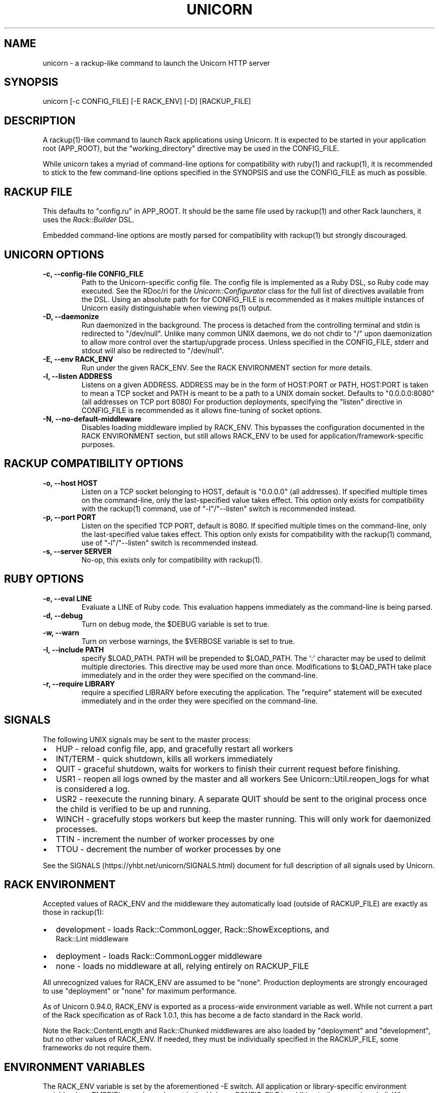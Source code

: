 .TH "UNICORN" "1" "September 15, 2009" "Unicorn User Manual" ""
.hy
.SH NAME
.PP
unicorn \- a rackup\-like command to launch the Unicorn HTTP server
.SH SYNOPSIS
.PP
unicorn [\-c CONFIG_FILE] [\-E RACK_ENV] [\-D] [RACKUP_FILE]
.SH DESCRIPTION
.PP
A rackup(1)\-like command to launch Rack applications using Unicorn.
It is expected to be started in your application root (APP_ROOT),
but the "working_directory" directive may be used in the CONFIG_FILE.
.PP
While unicorn takes a myriad of command\-line options for
compatibility with ruby(1) and rackup(1), it is recommended to stick
to the few command\-line options specified in the SYNOPSIS and use
the CONFIG_FILE as much as possible.
.SH RACKUP FILE
.PP
This defaults to "config.ru" in APP_ROOT.  It should be the same
file used by rackup(1) and other Rack launchers, it uses the
\f[I]Rack::Builder\f[] DSL.
.PP
Embedded command\-line options are mostly parsed for compatibility
with rackup(1) but strongly discouraged.
.SH UNICORN OPTIONS
.TP
.B \-c, \-\-config\-file CONFIG_FILE
Path to the Unicorn\-specific config file.  The config file is
implemented as a Ruby DSL, so Ruby code may executed.
See the RDoc/ri for the \f[I]Unicorn::Configurator\f[] class for the full
list of directives available from the DSL.
Using an absolute path for for CONFIG_FILE is recommended as it
makes multiple instances of Unicorn easily distinguishable when
viewing ps(1) output.
.RS
.RE
.TP
.B \-D, \-\-daemonize
Run daemonized in the background.  The process is detached from
the controlling terminal and stdin is redirected to "/dev/null".
Unlike many common UNIX daemons, we do not chdir to "/"
upon daemonization to allow more control over the startup/upgrade
process.
Unless specified in the CONFIG_FILE, stderr and stdout will
also be redirected to "/dev/null".
.RS
.RE
.TP
.B \-E, \-\-env RACK_ENV
Run under the given RACK_ENV.  See the RACK ENVIRONMENT section
for more details.
.RS
.RE
.TP
.B \-l, \-\-listen ADDRESS
Listens on a given ADDRESS.  ADDRESS may be in the form of
HOST:PORT or PATH, HOST:PORT is taken to mean a TCP socket
and PATH is meant to be a path to a UNIX domain socket.
Defaults to "0.0.0.0:8080" (all addresses on TCP port 8080)
For production deployments, specifying the "listen" directive in
CONFIG_FILE is recommended as it allows fine\-tuning of socket
options.
.RS
.RE
.TP
.B \-N, \-\-no\-default\-middleware
Disables loading middleware implied by RACK_ENV.  This bypasses the
configuration documented in the RACK ENVIRONMENT section, but still
allows RACK_ENV to be used for application/framework\-specific purposes.
.RS
.RE
.SH RACKUP COMPATIBILITY OPTIONS
.TP
.B \-o, \-\-host HOST
Listen on a TCP socket belonging to HOST, default is
"0.0.0.0" (all addresses).
If specified multiple times on the command\-line, only the
last\-specified value takes effect.
This option only exists for compatibility with the rackup(1) command,
use of "\-l"/"\-\-listen" switch is recommended instead.
.RS
.RE
.TP
.B \-p, \-\-port PORT
Listen on the specified TCP PORT, default is 8080.
If specified multiple times on the command\-line, only the last\-specified
value takes effect.
This option only exists for compatibility with the rackup(1) command,
use of "\-l"/"\-\-listen" switch is recommended instead.
.RS
.RE
.TP
.B \-s, \-\-server SERVER
No\-op, this exists only for compatibility with rackup(1).
.RS
.RE
.SH RUBY OPTIONS
.TP
.B \-e, \-\-eval LINE
Evaluate a LINE of Ruby code.  This evaluation happens
immediately as the command\-line is being parsed.
.RS
.RE
.TP
.B \-d, \-\-debug
Turn on debug mode, the $DEBUG variable is set to true.
.RS
.RE
.TP
.B \-w, \-\-warn
Turn on verbose warnings, the $VERBOSE variable is set to true.
.RS
.RE
.TP
.B \-I, \-\-include PATH
specify $LOAD_PATH.  PATH will be prepended to $LOAD_PATH.
The \[aq]:\[aq] character may be used to delimit multiple directories.
This directive may be used more than once.  Modifications to
$LOAD_PATH take place immediately and in the order they were
specified on the command\-line.
.RS
.RE
.TP
.B \-r, \-\-require LIBRARY
require a specified LIBRARY before executing the application.  The
"require" statement will be executed immediately and in the order
they were specified on the command\-line.
.RS
.RE
.SH SIGNALS
.PP
The following UNIX signals may be sent to the master process:
.IP \[bu] 2
HUP \- reload config file, app, and gracefully restart all workers
.IP \[bu] 2
INT/TERM \- quick shutdown, kills all workers immediately
.IP \[bu] 2
QUIT \- graceful shutdown, waits for workers to finish their
current request before finishing.
.IP \[bu] 2
USR1 \- reopen all logs owned by the master and all workers
See Unicorn::Util.reopen_logs for what is considered a log.
.IP \[bu] 2
USR2 \- reexecute the running binary.  A separate QUIT
should be sent to the original process once the child is verified to
be up and running.
.IP \[bu] 2
WINCH \- gracefully stops workers but keep the master running.
This will only work for daemonized processes.
.IP \[bu] 2
TTIN \- increment the number of worker processes by one
.IP \[bu] 2
TTOU \- decrement the number of worker processes by one
.PP
See the SIGNALS (https://yhbt.net/unicorn/SIGNALS.html) document for
full description of all signals used by Unicorn.
.SH RACK ENVIRONMENT
.PP
Accepted values of RACK_ENV and the middleware they automatically load
(outside of RACKUP_FILE) are exactly as those in rackup(1):
.IP \[bu] 2
development \- loads Rack::CommonLogger, Rack::ShowExceptions, and
              Rack::Lint middleware
.IP \[bu] 2
deployment \- loads Rack::CommonLogger middleware
.IP \[bu] 2
none \- loads no middleware at all, relying entirely on RACKUP_FILE
.PP
All unrecognized values for RACK_ENV are assumed to be
"none".  Production deployments are strongly encouraged to use
"deployment" or "none" for maximum performance.
.PP
As of Unicorn 0.94.0, RACK_ENV is exported as a process\-wide environment
variable as well.  While not current a part of the Rack specification as
of Rack 1.0.1, this has become a de facto standard in the Rack world.
.PP
Note the Rack::ContentLength and Rack::Chunked middlewares are also
loaded by "deployment" and "development", but no other values of
RACK_ENV.  If needed, they must be individually specified in the
RACKUP_FILE, some frameworks do not require them.
.SH ENVIRONMENT VARIABLES
.PP
The RACK_ENV variable is set by the aforementioned \-E switch.
All application or library\-specific environment variables (e.g. TMPDIR)
may always be set in the Unicorn CONFIG_FILE in addition to the spawning
shell.  When transparently upgrading Unicorn, all environment variables
set in the old master process are inherited by the new master process.
Unicorn only uses (and will overwrite) the UNICORN_FD environment
variable internally when doing transparent upgrades.
.PP
UNICORN_FD is a comma\-delimited list of one or more file descriptors
used to implement USR2 upgrades.  Init systems may bind listen sockets
itself and spawn unicorn with UNICORN_FD set to the file descriptor
numbers of the listen socket(s).
.PP
As of unicorn 5.0, LISTEN_PID and LISTEN_FDS are used for socket
activation as documented in the sd_listen_fds(3) manpage.  Users
relying on this feature do not need to specify a listen socket in
the unicorn config file.
.SH SEE ALSO
.IP \[bu] 2
\f[I]Rack::Builder\f[] ri/RDoc
.IP \[bu] 2
\f[I]Unicorn::Configurator\f[] ri/RDoc
.UR https://yhbt.net/unicorn/Unicorn/Configurator.html
.UE
.IP \[bu] 2
unicorn RDoc
.UR https://yhbt.net/unicorn/
.UE
.IP \[bu] 2
Rack RDoc
.UR https://www.rubydoc.info/github/rack/rack/
.UE
.IP \[bu] 2
Rackup HowTo
.UR https://github.com/rack/rack/wiki/(tutorial)-rackup-howto
.UE
.SH AUTHORS
The Unicorn Community <unicorn-public@yhbt.net>.
